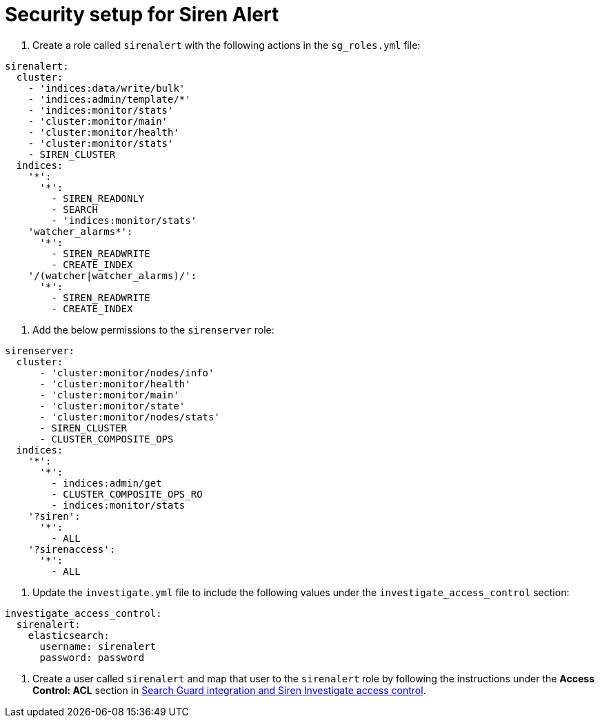 = Security setup for Siren Alert

. Create a role called `+sirenalert+` with the following actions in the
`+sg_roles.yml+` file:

....
sirenalert:
  cluster:
    - 'indices:data/write/bulk'
    - 'indices:admin/template/*'
    - 'indices:monitor/stats'
    - 'cluster:monitor/main'
    - 'cluster:monitor/health'
    - 'cluster:monitor/stats'
    - SIREN_CLUSTER
  indices:
    '*':
      '*':
        - SIREN_READONLY
        - SEARCH
        - 'indices:monitor/stats'
    'watcher_alarms*':
      '*':
        - SIREN_READWRITE
        - CREATE_INDEX
    '/(watcher|watcher_alarms)/':
      '*':
        - SIREN_READWRITE
        - CREATE_INDEX 
        
....

. Add the below permissions to the `+sirenserver+` role:

....
sirenserver:
  cluster:
      - 'cluster:monitor/nodes/info'
      - 'cluster:monitor/health'
      - 'cluster:monitor/main'
      - 'cluster:monitor/state'
      - 'cluster:monitor/nodes/stats'
      - SIREN_CLUSTER
      - CLUSTER_COMPOSITE_OPS
  indices:
    '*':
      '*':
        - indices:admin/get
        - CLUSTER_COMPOSITE_OPS_RO
        - indices:monitor/stats
    '?siren':
      '*':
        - ALL
    '?sirenaccess':
      '*':
        - ALL
        
....

. Update the `+investigate.yml+` file to include the following values
under the `+investigate_access_control+` section:

....
investigate_access_control:
  sirenalert:
    elasticsearch:
      username: sirenalert
      password: password 
      
....

. Create a user called `+sirenalert+` and map that user to the
`+sirenalert+` role by following the instructions under the *Access
Control: ACL* section in
xref:authentication-and-access-control.adoc#_search_guard_integration_and_siren_investigate_access_control[Search
Guard integration and Siren Investigate access control].
